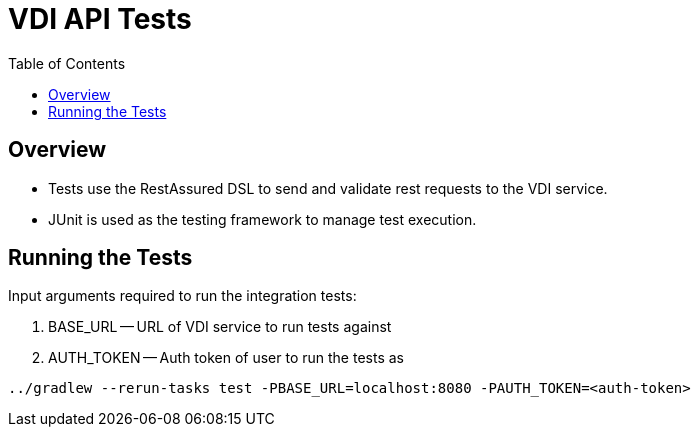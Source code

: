 = VDI API Tests
:source-highlighter: highlightjs
:toc:

== Overview
* Tests use the RestAssured DSL to send and validate rest requests to the VDI service.
* JUnit is used as the testing framework to manage test execution.

== Running the Tests
Input arguments required to run the integration tests:

1. BASE_URL -- URL of VDI service to run tests against
2. AUTH_TOKEN -- Auth token of user to run the tests as
```
../gradlew --rerun-tasks test -PBASE_URL=localhost:8080 -PAUTH_TOKEN=<auth-token>
```